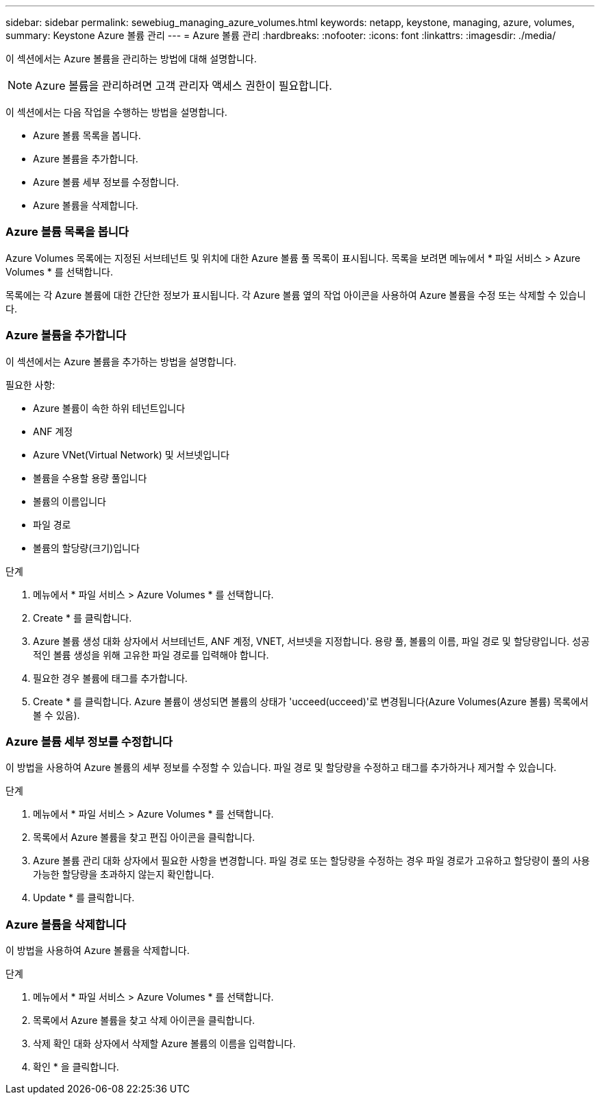 ---
sidebar: sidebar 
permalink: sewebiug_managing_azure_volumes.html 
keywords: netapp, keystone, managing, azure, volumes, 
summary: Keystone Azure 볼륨 관리 
---
= Azure 볼륨 관리
:hardbreaks:
:nofooter: 
:icons: font
:linkattrs: 
:imagesdir: ./media/


[role="lead"]
이 섹션에서는 Azure 볼륨을 관리하는 방법에 대해 설명합니다.


NOTE: Azure 볼륨을 관리하려면 고객 관리자 액세스 권한이 필요합니다.

이 섹션에서는 다음 작업을 수행하는 방법을 설명합니다.

* Azure 볼륨 목록을 봅니다.
* Azure 볼륨을 추가합니다.
* Azure 볼륨 세부 정보를 수정합니다.
* Azure 볼륨을 삭제합니다.




=== Azure 볼륨 목록을 봅니다

Azure Volumes 목록에는 지정된 서브테넌트 및 위치에 대한 Azure 볼륨 풀 목록이 표시됩니다. 목록을 보려면 메뉴에서 * 파일 서비스 > Azure Volumes * 를 선택합니다.

목록에는 각 Azure 볼륨에 대한 간단한 정보가 표시됩니다. 각 Azure 볼륨 옆의 작업 아이콘을 사용하여 Azure 볼륨을 수정 또는 삭제할 수 있습니다.



=== Azure 볼륨을 추가합니다

이 섹션에서는 Azure 볼륨을 추가하는 방법을 설명합니다.

필요한 사항:

* Azure 볼륨이 속한 하위 테넌트입니다
* ANF 계정
* Azure VNet(Virtual Network) 및 서브넷입니다
* 볼륨을 수용할 용량 풀입니다
* 볼륨의 이름입니다
* 파일 경로
* 볼륨의 할당량(크기)입니다


.단계
. 메뉴에서 * 파일 서비스 > Azure Volumes * 를 선택합니다.
. Create * 를 클릭합니다.
. Azure 볼륨 생성 대화 상자에서 서브테넌트, ANF 계정, VNET, 서브넷을 지정합니다. 용량 풀, 볼륨의 이름, 파일 경로 및 할당량입니다. 성공적인 볼륨 생성을 위해 고유한 파일 경로를 입력해야 합니다.
. 필요한 경우 볼륨에 태그를 추가합니다.
. Create * 를 클릭합니다. Azure 볼륨이 생성되면 볼륨의 상태가 'ucceed(ucceed)'로 변경됩니다(Azure Volumes(Azure 볼륨) 목록에서 볼 수 있음).




=== Azure 볼륨 세부 정보를 수정합니다

이 방법을 사용하여 Azure 볼륨의 세부 정보를 수정할 수 있습니다. 파일 경로 및 할당량을 수정하고 태그를 추가하거나 제거할 수 있습니다.

.단계
. 메뉴에서 * 파일 서비스 > Azure Volumes * 를 선택합니다.
. 목록에서 Azure 볼륨을 찾고 편집 아이콘을 클릭합니다.
. Azure 볼륨 관리 대화 상자에서 필요한 사항을 변경합니다. 파일 경로 또는 할당량을 수정하는 경우 파일 경로가 고유하고 할당량이 풀의 사용 가능한 할당량을 초과하지 않는지 확인합니다.
. Update * 를 클릭합니다.




=== Azure 볼륨을 삭제합니다

이 방법을 사용하여 Azure 볼륨을 삭제합니다.

.단계
. 메뉴에서 * 파일 서비스 > Azure Volumes * 를 선택합니다.
. 목록에서 Azure 볼륨을 찾고 삭제 아이콘을 클릭합니다.
. 삭제 확인 대화 상자에서 삭제할 Azure 볼륨의 이름을 입력합니다.
. 확인 * 을 클릭합니다.

